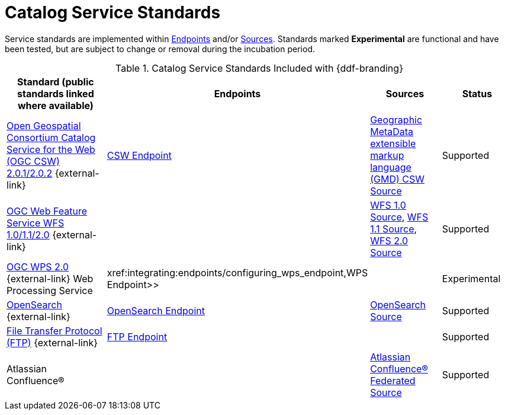 :title: Catalog Service Standards
:type: subCoreConcept
:section: Core Concepts
:status: published
:parent: Standards Supported by {branding}
:order: 00
:checkmark: image:checkmark.png[X]

= Catalog Service Standards

Service standards are implemented within xref:coreconcepts/endpoints-intro.adoc[Endpoints] and/or xref:coreconcepts/federation-intro.adoc[Sources].
Standards marked *Experimental* are functional and have been tested, but are subject to change or removal during the incubation period.

.Catalog Service Standards Included with {ddf-branding}
[cols="2,1,1,1" options="header"]
|===

|Standard (public standards linked where available)
|Endpoints
|Sources
|Status

|http://www.opengeospatial.org/standards/cat[Open Geospatial Consortium Catalog Service for the Web (OGC CSW) 2.0.1/2.0.2] {external-link}
|xref:integrating:endpoints/csw-endpoint.adoc[CSW Endpoint]
|xref:managing:configuring/sources/gmd-csw-source.adoc[Geographic MetaData extensible markup language (GMD) CSW Source]
|Supported

|http://www.opengeospatial.org/standards/wfs[OGC Web Feature Service WFS 1.0/1.1/2.0] {external-link}
|
|xref:managing:configuring/sources/wfs-10-source.adoc[WFS 1.0 Source], xref:managing:configuring/sources/wfs-11-source.adoc[WFS 1.1 Source], xref:managing:configuring/sources/wfs-20-source.adoc[WFS 2.0 Source]
|Supported

|http://www.opengeospatial.org/standards/wps[OGC WPS 2.0] {external-link} Web Processing Service
|xref:integrating:endpoints/configuring_wps_endpoint,WPS Endpoint>>
|
|Experimental

|http://www.opensearch.org/Home[OpenSearch] {external-link}
|xref:integrating:endpoints/opensearch-endpoint.adoc[OpenSearch Endpoint]
|xref:managing:configuring/sources/opensearch-source.adoc[OpenSearch Source]
|Supported

|https://tools.ietf.org/html/rfc959[File Transfer Protocol (FTP)] {external-link}
|xref:integrating:endpoints/ftp-endpoint.adoc[FTP Endpoint]
|
|Supported

|Atlassian Confluence®
|
|xref:managing:configuring/sources/confluence-federated-source.adoc[Atlassian Confluence® Federated Source]
|Supported
|===
